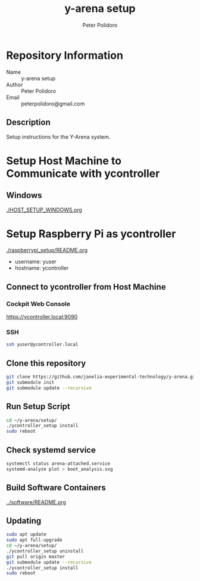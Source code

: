#+TITLE: y-arena setup
#+AUTHOR: Peter Polidoro
#+EMAIL: peterpolidoro@gmail.com

* Repository Information
  - Name :: y-arena setup
  - Author :: Peter Polidoro
  - Email :: peterpolidoro@gmail.com

** Description

   Setup instructions for the Y-Arena system.

* Setup Host Machine to Communicate with ycontroller

** Windows

   [[./HOST_SETUP_WINDOWS.org]]

* Setup Raspberry Pi as ycontroller

  [[./raspberrypi_setup/README.org]]

  - username: yuser
  - hostname: ycontroller

** Connect to ycontroller from Host Machine

*** Cockpit Web Console

    https://ycontroller.local:9090

*** SSH

    #+BEGIN_SRC sh
      ssh yuser@ycontroller.local
    #+END_SRC

** Clone this repository

   #+BEGIN_SRC sh
     git clone https://github.com/janelia-experimental-technology/y-arena.git
     git submodule init
     git submodule update --recursive
   #+END_SRC

** Run Setup Script

   #+BEGIN_SRC sh
     cd ~/y-arena/setup/
     ./ycontroller_setup install
     sudo reboot
   #+END_SRC

** Check systemd service

   #+BEGIN_SRC sh
     systemctl status arena-attached.service
     systemd-analyze plot > boot_analysis.svg
   #+END_SRC

** Build Software Containers

   [[../software/README.org]]

** Updating

   #+BEGIN_SRC sh
     sudo apt update
     sudo apt full-upgrade
     cd ~/y-arena/setup/
     ./ycontroller_setup uninstall
     git pull origin master
     git submodule update --recursive
     ./ycontroller_setup install
     sudo reboot
   #+END_SRC
